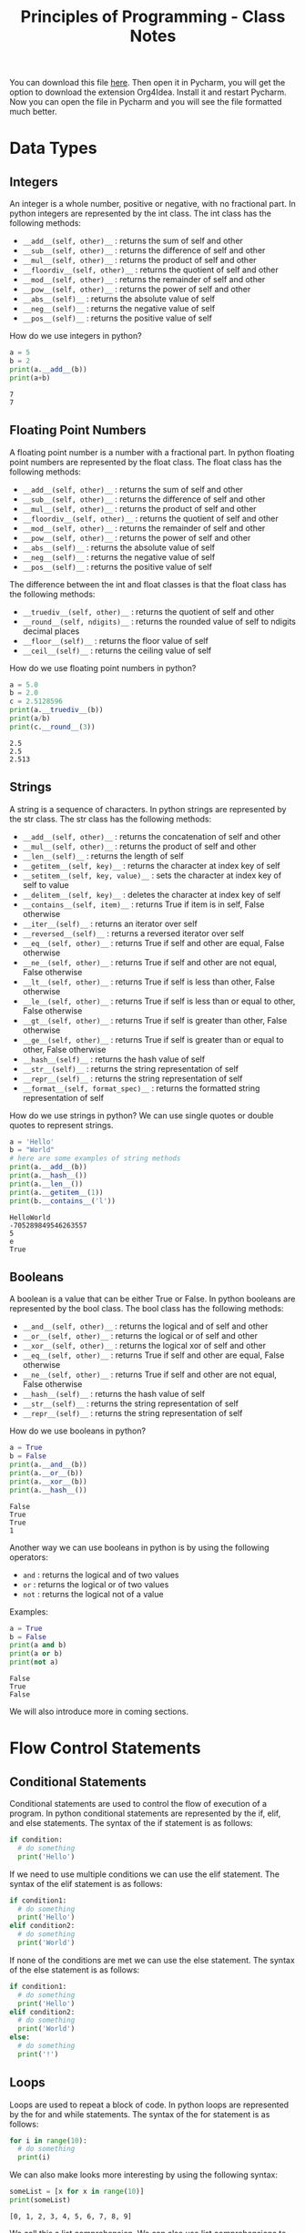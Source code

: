 :PROPERTIES:
:ID:       a41030c6-f8ca-46bc-9041-0dc6e4f4b823
:END:
#+title: Principles of Programming - Class Notes
#+HTML_HEAD: <link rel="stylesheet" href="https://alves.world/org.css" type="text/css">
#+HTML_HEAD: <style type="text/css" media="print"> body { visibility: hidden; display: none } </style>
#+OPTIONS: toc:2
#+HTML_HEAD: <script src="https://alves.world/tracking.js" ></script>
#+HTML_HEAD: <script src="anti-cheat.js"></script>
#+HTML: <script data-name="BMC-Widget" data-cfasync="false" src="https://cdnjs.buymeacoffee.com/1.0.0/widget.prod.min.js" data-id="velocitatem24" data-description="Support me on Buy me a coffee!" data-message="" data-color="#5F7FFF" data-position="Right" data-x_margin="18" data-y_margin="18"></script>
#+HTML: <script>setTimeout(() => {alert("Finding this useful? Consider buying me a coffee! Bottom right cornner :) Takes just a few seconds")}, 60*1000);_paq.push(['trackEvent', 'Exposure', 'Exposed to beg']);</script>




You can download this file [[https://alves.world/university-notes-content/20221231174339-principles_of_programming_class_notes.org][here]]. Then open it in Pycharm, you will get the option to download the extension Org4Idea. Install it and restart Pycharm. Now you can open the file in Pycharm and you will see the file formatted much better.

* Data Types
** Integers
An integer is a whole number, positive or negative, with no fractional part.
In python integers are represented by the int class. The int class has the following methods:
- =__add__(self, other)__= : returns the sum of self and other
- =__sub__(self, other)__= : returns the difference of self and other
- =__mul__(self, other)__= : returns the product of self and other
- =__floordiv__(self, other)__= : returns the quotient of self and other
- =__mod__(self, other)__= : returns the remainder of self and other
- =__pow__(self, other)__= : returns the power of self and other
- =__abs__(self)__= : returns the absolute value of self
- =__neg__(self)__= : returns the negative value of self
- =__pos__(self)__= : returns the positive value of self


How do we use integers in python?
#+BEGIN_SRC python :results output :exports both :session *Python* :eval yes
a = 5
b = 2
print(a.__add__(b))
print(a+b)
#+END_SRC

#+RESULTS:
: 7
: 7

** Floating Point Numbers
A floating point number is a number with a fractional part. In python floating point numbers are represented by the float class. The float class has the following methods:
- =__add__(self, other)__= : returns the sum of self and other
- =__sub__(self, other)__= : returns the difference of self and other
- =__mul__(self, other)__= : returns the product of self and other
- =__floordiv__(self, other)__= : returns the quotient of self and other
- =__mod__(self, other)__= : returns the remainder of self and other
- =__pow__(self, other)__= : returns the power of self and other
- =__abs__(self)__= : returns the absolute value of self
- =__neg__(self)__= : returns the negative value of self
- =__pos__(self)__= : returns the positive value of self

The difference between the int and float classes is that the float class has the following methods:
- =__truediv__(self, other)__= : returns the quotient of self and other
- =__round__(self, ndigits)__= : returns the rounded value of self to ndigits decimal places
- =__floor__(self)__= : returns the floor value of self
- =__ceil__(self)__= : returns the ceiling value of self

How do we use floating point numbers in python?
#+BEGIN_SRC python :results output :exports both :session *Python* :eval yes
  a = 5.0
  b = 2.0
  c = 2.5128596
  print(a.__truediv__(b))
  print(a/b)
  print(c.__round__(3))
#+END_SRC

#+RESULTS:
: 2.5
: 2.5
: 2.513

** Strings
A string is a sequence of characters. In python strings are represented by the str class. The str class has the following methods:
- =__add__(self, other)__= : returns the concatenation of self and other
- =__mul__(self, other)__= : returns the product of self and other
- =__len__(self)__= : returns the length of self
- =__getitem__(self, key)__= : returns the character at index key of self
- =__setitem__(self, key, value)__= : sets the character at index key of self to value
- =__delitem__(self, key)__= : deletes the character at index key of self
- =__contains__(self, item)__= : returns True if item is in self, False otherwise
- =__iter__(self)__= : returns an iterator over self
- =__reversed__(self)__= : returns a reversed iterator over self
- =__eq__(self, other)__= : returns True if self and other are equal, False otherwise
- =__ne__(self, other)__= : returns True if self and other are not equal, False otherwise
- =__lt__(self, other)__= : returns True if self is less than other, False otherwise
- =__le__(self, other)__= : returns True if self is less than or equal to other, False otherwise
- =__gt__(self, other)__= : returns True if self is greater than other, False otherwise
- =__ge__(self, other)__= : returns True if self is greater than or equal to other, False otherwise
- =__hash__(self)__= : returns the hash value of self
- =__str__(self)__= : returns the string representation of self
- =__repr__(self)__= : returns the string representation of self
- =__format__(self, format_spec)__= : returns the formatted string representation of self

How do we use strings in python? We can use single quotes or double quotes to represent strings.

#+BEGIN_SRC python :results output :exports both :session *Python* :eval yes
  a = 'Hello'
  b = "World"
  # here are some examples of string methods
  print(a.__add__(b))
  print(a.__hash__())
  print(a.__len__())
  print(a.__getitem__(1))
  print(b.__contains__('l'))
#+END_SRC

#+RESULTS:
: HelloWorld
: -705289849546263557
: 5
: e
: True

** Booleans
A boolean is a value that can be either True or False. In python booleans are represented by the bool class. The bool class has the following methods:
- =__and__(self, other)__= : returns the logical and of self and other
- =__or__(self, other)__= : returns the logical or of self and other
- =__xor__(self, other)__= : returns the logical xor of self and other
- =__eq__(self, other)__= : returns True if self and other are equal, False otherwise
- =__ne__(self, other)__= : returns True if self and other are not equal, False otherwise
- =__hash__(self)__= : returns the hash value of self
- =__str__(self)__= : returns the string representation of self
- =__repr__(self)__= : returns the string representation of self

How do we use booleans in python?
#+BEGIN_SRC python :results output :exports both :session *Python* :eval yes
  a = True
  b = False
  print(a.__and__(b))
  print(a.__or__(b))
  print(a.__xor__(b))
  print(a.__hash__())
#+END_SRC

#+RESULTS:
: False
: True
: True
: 1

Another way we can use booleans in python is by using the following operators:
- =and= : returns the logical and of two values
- =or= : returns the logical or of two values
- =not= : returns the logical not of a value

Examples:
#+BEGIN_SRC python :results output :exports both :session *Python* :eval yes
  a = True
  b = False
  print(a and b)
  print(a or b)
  print(not a)
#+END_SRC

#+RESULTS:
: False
: True
: False


We will also introduce more in coming sections.
* Flow Control Statements
** Conditional Statements
Conditional statements are used to control the flow of execution of a program. In python conditional statements are represented by the if, elif, and else statements. The syntax of the if statement is as follows:

#+BEGIN_SRC python :results output :exports both :session *Python* :eval yes
  if condition:
    # do something
    print('Hello')
#+END_SRC

If we need to use multiple conditions we can use the elif statement. The syntax of the elif statement is as follows:

#+BEGIN_SRC python :results output :exports both :session *Python* :eval yes
  if condition1:
    # do something
    print('Hello')
  elif condition2:
    # do something
    print('World')
#+END_SRC

If none of the conditions are met we can use the else statement. The syntax of the else statement is as follows:

#+BEGIN_SRC python :results output :exports both :session *Python* :eval yes
  if condition1:
    # do something
    print('Hello')
  elif condition2:
    # do something
    print('World')
  else:
    # do something
    print('!')
#+END_SRC

** Loops
Loops are used to repeat a block of code. In python loops are represented by the for and while statements. The syntax of the for statement is as follows:

#+BEGIN_SRC python :results output :exports both :session *Python* :eval yes
  for i in range(10):
    # do something
    print(i)
#+END_SRC

We can also make looks more interesting by using the following syntax:

#+BEGIN_SRC python :results output :exports both :session *Python* :eval yes
  someList = [x for x in range(10)]
  print(someList)
#+END_SRC

#+RESULTS:
: [0, 1, 2, 3, 4, 5, 6, 7, 8, 9]

We call this a list comprehension. We can also use list comprehensions to create lists of lists. The general syntax of a list comprehension is as follows:

=[[expression] for item in iterable if condition]=


*** While
The syntax of the while statement is as follows:

#+BEGIN_SRC python :results output :exports both :session *Python* :eval yes
  i = 0
  while i < 10:
    # do something
    print(i)
    i += 1
#+END_SRC

** Break and Continue
The break statement is used to exit a loop. The continue statement is used to skip the current iteration of a loop. The syntax of the break statement is as follows:

#+BEGIN_SRC python :results output :exports both :session *Python* :eval yes
  for i in range(10):
    if i == 5:
      break
    print(i)
#+END_SRC

#+RESULTS:
: 0
: 1
: 2
: 3
: 4


The syntax of the continue statement is as follows:

#+BEGIN_SRC python :results output :exports both :session *Python* :eval yes
  for i in range(10):
    if i == 5:
      continue
    print(i)
#+END_SRC

#+RESULTS:
: 0
: 1
: 2
: 3
: 4
: 6
: 7
: 8
: 9

We can see that the number 5 is not printed because we used the continue statement to skip the current iteration of the loop.

* Logic
** Truth Value Testing
In python we can test the truth value of an object. The following values are considered false:
- =None=
- =False=
- =zero of any numeric type=
- =any empty sequence, for example, '', (), []=
- =any empty mapping, for example, {}=

All other values are considered true. For example:
- =True=
- =non-zero numbers=
- =non-empty strings=
- =non-empty lists=
- =non-empty tuples=
- =non-empty dictionaries=

We can use the following functions to test the truth value of an object:
- =bool()= : returns the truth value of an object
- =all()= : returns True if all elements of an iterable are true (or if the iterable is empty)
- =any()= : returns True if any element of an iterable is true. If the iterable is empty, returns False




** Identity Operators
The identity operators are used to compare the memory locations of two objects. The identity operators are:

- =is= : returns True if the operands are identical (refer to the same object)
- =is not= : returns True if the operands are not identical (do not refer to the same object)

Examples:
#+BEGIN_SRC python :results output :exports both :session *Python* :eval yes
  a = 5
  b = 5
  print(a is b)
  print(a is not b)
#+END_SRC

#+RESULTS:
: True
: False

** Membership Operators
The membership operators are used to test whether a value or variable is found in a sequence. The membership operators are:

- =in= : returns True if a sequence with the specified value is present in the object
- =not in= : returns True if a sequence with the specified value is not present in the object

Examples:
#+BEGIN_SRC python :results output :exports both :session *Python* :eval yes
  a = [1, 2, 3, 4, 5]
  print(1 in a)
  print(6 in a)
  print(1 not in a)
  print(6 not in a)
#+END_SRC

#+RESULTS:
: True
: False
: False
: True

** Bitwise Operators
Bitwise operators are used to compare (binary) numbers. The bitwise operators are:

- =&= : binary and
- =|= : binary or
- =~= : binary xor
- =~= : binary ones complement
- =<<= : binary left shift
- =>>= : binary right shift

Examples:
#+BEGIN_SRC python :results output :exports both :session *Python* :eval yes
  a = 60
  b = 13
  print(a & b)
  print(a | b)
  print(a ^ b)
  print(~a)
  print(a << 2)
  print(a >> 2)
#+END_SRC

#+RESULTS:
: 12
: 61
: 49
: -61
: 240
: 15

We probably won't use bitwise operators very often, but it's good to know they exist.


* Scope and Constants
** Scope
Scope, is the area of a program where an object or name may be accessible. In python there are two types of scope:
- =global= : a name that is defined outside of a function
- =local= : a name that is defined inside a function

We can access a global variable inside a function by using the =global= keyword. The syntax of the =global= keyword is as follows: =global variableName=. For example:

#+BEGIN_SRC python :results output :exports both :session *Python* :eval yes
  a = 5
  def myFunction():
    global a
    a = 10
    print(a)
  myFunction()
  print(a)

#+END_SRC

#+RESULTS:
: 10
: 10

** Constants
Constants are variables whose value cannot be changed. In python constants are usually defined in all capital letters. For example: =PI=, =E=, =G=.

#+BEGIN_SRC python :results output :exports both :session *Python* :eval yes
  PI = 3.14
  E = 2.71
  G = 9.81
  print(PI)
  print(E)
  print(G)
#+END_SRC

#+RESULTS:
: 3.14
: 2.71
: 9.81

What if we try to modify a constant? Let's try it:

#+BEGIN_SRC python :results output :exports both :session *Python* :eval yes
  PI = 3.14
  PI = 3.15
  print(PI)
#+END_SRC

#+RESULTS:
: 3.15

We can see that we can modify a constant. This is because python does not have a constant type. We can use the =const= module to define constants. Python uses constants more as a semantic convention than a language feature. The =const= module is not part of the standard library, so we need to install it. We can install the =const= module using the =pip= command:

* Functions
A function is a block of code which only runs when it is called. You can pass data, known as parameters, into a function. A function can return data as a result. In python a function is defined using the =def= keyword. The syntax of a function is as follows:

#+BEGIN_SRC python :results output :exports both :session *Python* :eval yes
  def myFunction():
    print("Hello World")
#+END_SRC

#+RESULTS:

We can call the function by using the function name followed by parenthesis. For example:

#+BEGIN_SRC python :results output :exports both :session *Python* :eval yes
  myFunction()
#+END_SRC

#+RESULTS:
: Hello World

** Arguments
Information can be passed into functions as arguments. Arguments are specified after the function name, inside the parentheses. You can add as many arguments as you want, just separate them with a comma. The following example has a function with one argument ( =name= ). When the function is called, we pass along a first name, which is used inside the function to print the full name:

#+BEGIN_SRC python :results output :exports both :session *Python* :eval yes
  def myFunction(name):
    print(name + " Smith")
  myFunction("John")
  myFunction("Jane")
  myFunction("Joe")
#+END_SRC

#+RESULTS:
: John Smith
: Jane Smith
: Joe Smith

We can also use default arguments. Default arguments are used when we call the function without arguments. For example:

#+BEGIN_SRC python :results output :exports both :session *Python* :eval yes
  def myFunction(name = "John"):
    print(name + " Smith")
  myFunction()
  myFunction("Jane")
  myFunction("Joe")
#+END_SRC

#+RESULTS:
: John Smith
: Jane Smith
: Joe Smith

These might also be called optional arguments.
** Return Types
To let a function return a value, use the =return= statement:

#+BEGIN_SRC python :results output :exports both :session *Python* :eval yes
  def myFunction(x):
    return 5 * x
  print(myFunction(3))
  print(myFunction(5))
  print(myFunction(9))
#+END_SRC

#+RESULTS:
: 15
: 25
: 45

That is not the only way to get some data from a function, we can make use of =yield= statements. The =yield= statement is used to define a generator, which is covered in the next sections.

** Recursion
Python also accepts function recursion, which means a defined function can call itself. Recursion is a common mathematical and programming concept. It means that a function calls itself. This has the benefit of meaning that you can loop through data to reach a result.
The developer should be very careful with recursion as it can be quite easy to slip into writing a function which never terminates, or one that uses excess amounts of memory or processor power. However, when written correctly recursion can be a very efficient and mathematically-elegant approach to programming.

Example:

#+BEGIN_SRC python :results output :exports both :session *Python* :eval yes
  def fib(n):
    if n <= 1:
      return n
    else:
      return(fib(n-1) + fib(n-2))
  print(fib(7))
#+END_SRC

Be careful, python has a default recursion limit of 1000. If you need to increase the recursion limit, you can use the =sys.setrecursionlimit()= method. But this probably means you are doing something wrong.
* Lists
Probably the best datatype in python is the =list=. A list is a collection which is ordered and changeable. In python lists are written with square brackets. For example: =myList = [1, 2, 3]=. We can access the items of a list by referring to the index number. For example:

#+BEGIN_SRC python :results output :exports both :session *Python* :eval yes
  myList = ["apple", "banana", "cherry"]
  print(myList[1])
#+END_SRC

#+RESULTS:
: banana

We can also use negative indexing. Negative indexing means beginning from the end, -1 refers to the last item, -2 refers to the second last item etc. For example:

#+BEGIN_SRC python :results output :exports both :session *Python* :eval yes
  myList = ["apple", "banana", "cherry"]
  print(myList[-1])
#+END_SRC

#+RESULTS:
: cherry

Some important list methods are:
- =append()= : adds an element at the end of the list
- =clear()= : removes all the elements from the list
- =copy()= : returns a copy of the list
- =count()= : returns the number of elements with the specified value. Ex: =myList.count("apple")=
- =extend()= : add the elements of a list (or any iterable), to the end of the current list. Ex: =myList.extend(myList2)=
- =index()= : returns the index of the first element with the specified value
- =insert()= : adds an element at the specified position. Ex: =myList.insert(2, "orange")=
- =pop()= : removes the element at the specified position. This also returns the removed element. Ex: =myList.pop(1)=
- =remove()= : removes the first item with the specified value. Ex: =myList.remove("banana")=
- =reverse()= : reverses the order of the list
- =sort()= : sorts the list

** List Comprehension
This is really what makes python so powerful. List comprehension is an elegant way to define and create lists based on existing lists. For example:

#+BEGIN_SRC python :results output :exports both :session *Python* :eval yes
  myList = [1, 2, 3, 4, 5, 6, 7, 8, 9, 10]
  newList = [x for x in myList if x % 2 == 0]
  print(newList)
#+END_SRC

#+RESULTS:
: [2, 4, 6, 8, 10]

This, is frankly amazing. We can also use =if= and =else= statements in list comprehension.

Here is an example of bad 'non-pythonic' code and how we can make it better using list comprehension:

**** Example
Bad code:
#+BEGIN_SRC python :results output :exports both :session *Python* :eval yes
  myList = [1, 2, 3, 4, 5, 6, 7, 8, 9, 10]
  newList = []
  for x in myList:
    if x % 2 == 0:
      newList.append(x)
  print(newList)
#+END_SRC

#+RESULTS:
: [2, 4, 6, 8, 10]

Good Code:
#+BEGIN_SRC python :results output :exports both :session *Python* :eval yes
  myList = [1, 2, 3, 4, 5, 6, 7, 8, 9, 10]
  newList = [x for x in myList if x % 2 == 0]
  print(newList)
#+END_SRC

#+RESULTS:
: [2, 4, 6, 8, 10]

**** Example 2
Bad code:
#+BEGIN_SRC python :results output :exports both :session *Python* :eval yes
  import random
  random.seed(1)
  myList = []
  for i in range(10):
    myList.append(random.randint(1, 100))
  print(myList)
#+END_SRC

#+RESULTS:
: [18, 73, 98, 9, 33, 16, 64, 98, 58, 61]

Good code:
#+BEGIN_SRC python :results output :exports both :session *Python* :eval yes
  import random
  random.seed(1)
  myList = [random.randint(1, 100) for i in range(10)]
  print(myList)
#+END_SRC

#+RESULTS:
: [18, 73, 98, 9, 33, 16, 64, 98, 58, 61]

* Tuples
A tuple is a collection which is ordered and unchangeable. In python tuples are written with round brackets. For example: =myTuple = (1, 2, 3)=. We can access the items of a tuple by referring to the index number. For example:

#+BEGIN_SRC python :results output :exports both :session *Python* :eval yes
  myTuple = ("apple", "banana", "cherry")
  print(myTuple[1])
#+END_SRC

#+RESULTS:
: banana

It is somewhat like a list but immutable (cannot be changed). We can also use negative indexing. A very common way of using tuples is to return multiple values from a function. For example:

#+BEGIN_SRC python :results output :exports both :session *Python* :eval yes
  def myFunction():
    return (1, 2, 3)
  print(myFunction())
#+END_SRC

* Spread Syntax
Spread syntax is a very powerful way of unpacking iterables. For example:

#+BEGIN_SRC python :results output :exports both :session *Python* :eval yes
  myList = [1, 2, 3, 4, 5]
  print(*myList)
#+END_SRC

#+RESULTS:
: 1 2 3 4 5

Why is this useful? Well, we can use this to unpack a list into a function. For example:

#+BEGIN_SRC python :results output :exports both :session *Python* :eval yes
  def myFunction(a, b, c, d, e):
    print(a, b, c, d, e)
  myList = [1, 2, 3, 4, 5]
  myFunction(*myList)
#+END_SRC

#+RESULTS:
: 1 2 3 4 5

** Dictionaries
We can step this up a notch by applying it to dicionaries. For example:

#+BEGIN_SRC python :results output :exports both :session *Python* :eval yes
  myDict = {"a": 1, "b": 2, "c": 3, "d": 4, "e": 5}
  print(*myDict)
#+END_SRC

#+RESULTS:
: a b c d e

This will print the keys of the dictionary. We can also use the =**= operator to unpack the values of the dictionary. For example:

#+BEGIN_SRC python :results output :exports both :session *Python* :eval yes
  myDict = {"a": 1, "b": 2, "c": 3, "d": 4, "e": 5}
  def myFunction(a, b, c, d, e):
    print(a, b, c, d, e)
  myFunction(**myDict)
#+END_SRC

#+RESULTS:
: 1 2 3 4 5


* Files
We can open a file using the =open()= function. The =open()= function takes two parameters; filename, and mode. There are four different methods (modes) for opening a file:

- =r= : Read - Default value. Opens a file for reading, error if the file does not exist
- =a= : Append - Opens a file for appending, creates the file if it does not exist
- =w= : Write - Opens a file for writing, creates the file if it does not exist
- =x= : Create - Creates the specified file, returns an error if the file exists

Here is an example of how to open a file:

#+BEGIN_SRC python :results output :exports both :session *Python* :eval yes
  myFile = open("myfile.txt")
  print(myFile.read())
#+END_SRC

#+RESULTS:
: some data

The best practice is to use the =with= keyword when dealing with file objects. This has the advantage that the file is properly closed after its suite finishes, even if an exception is raised at some point.

#+BEGIN_SRC python :results output :exports both :session *Python* :eval yes
  with open("myfile.txt") as myFile:
    print(myFile.read())
#+END_SRC

#+RESULTS:
: some data

Key methods for file objects:
- =read()= : reads the entire file
- =readline()= : reads a single line
- =readlines()= : reads all the lines into a list
- =write()= : writes to the file
- =close()= : closes the file


** Writing to a file
How do we write to a file? We can use the =write()= method. For example:

#+BEGIN_SRC python :results output :exports both :session *Python* :eval yes
  with open("myfile.txt", "w") as myFile:
    myFile.write("\nsome data")
#+END_SRC

* GUI
We use the =graphics.py= library to create a GUI. We can create a window, draw shapes, and add text. You can find the documentation for the library [[./graphics.pdf][here]]. Here is some key documentation for the library:

- =GraphWin(title, width, height)= : creates a window
- =Point(x, y)= : creates a point.
- =Circle(center, radius)= : creates a circle, the center is a point.
- =Rectangle(p1, p2)= : creates a rectangle. The points are the top left and bottom right corners, both are points.
- =Line(p1, p2)= : creates a line. The points are the start and end points, both are points.
- =Text(p, text)= : creates text. The point is the top left corner of the text.

Some key methods for the objects.
- =.draw(win)= : draws the shape on the window. This is a method for all shapes.
- =.setFill(color)= : sets the fill color of the shape. This is a method for all shapes.
- =.setOutline(color)= : sets the outline color of the shape. This is a method for all shapes.
- =.setText(text)= : sets the text of the text object. This is a method for the text object.
- =.setFace(face)= : sets the face of the text object. This is a method for the text object.

Methods for the window:
- =.getMouse()= : waits for a mouse click and returns the point where the mouse was clicked.
- =.getKey()= : waits for a key press and returns the key that was pressed.
- =.close()= : closes the window.

Here is an example of how to create a window and draw a circle:

#+BEGIN_SRC python :results output :exports both :session *Python* :eval yes
  from graphics import *
  win = GraphWin("My Window", 500, 500)
  circle = Circle(Point(250, 250), 50)
  circle.draw(win)
  win.getMouse()
  win.close()
#+END_SRC
* OOP
OOP might shake things up a bit, but it only makes things easier in the end. We can create classes and objects. We can also create methods and attributes. Here is an example of how to create a class:

#+BEGIN_SRC python :results output :exports both :session *Python* :eval yes
  class MyClass:
    def __init__(self, name):
      self.name = name
    def myMethod(self):
      print("Hello, my name is " + self.name)
  myObject = MyClass("John")
  myObject.myMethod()
#+END_SRC

Might look intimidating at first, but it's not that bad. Let's break it down. Classes have a very specific syntax. We start with the =class= keyword, followed by the name of the class. We then have a colon.

The body of the class is where we define the methods and attributes of the class. We can define methods using the =def= keyword. Each method must have the =self= parameter. The =self= parameter is a reference to the current instance of the class, and is used to access variables that belong to the class.

It is important to now the methods with a =__= prefix. These are special methods. The =__init__= method is a constructor, which is called when the class is being initiated. The =__init__= method is called automatically every time the class is being used to create a new object. Other methods:
- =__del__= : destructor, called when the object is about to be destroyed
- =__repr__= : returns a string representation of the object
- =__str__= : returns a string representation of the object
- =__add__= : defines behavior for the + operator
- =__sub__= : defines behavior for the - operator
- =__mul__= : defines behavior for the * operator
- =__truediv__= : defines behavior for the / operator
- =__mod__= : defines behavior for the % operator
- =__lt__= : defines behavior for the < operator
- =__le__= : defines behavior for the <= operator
- =__eq__= : defines behavior for the == operator
- =__ne__= : defines behavior for the != operator
- =__gt__= : defines behavior for the > operator
- =__ge__= : defines behavior for the >= operator

With these methods, we can make life easier by defining them for our object, so that when we want to add two objects, we can just use the + operator, instead of having to define a method for it.

** Inheritance
Inheritance is a way to form new classes using classes that have already been defined. The newly formed classes are called derived classes, the classes that we derive from are called base classes. Important terminology:
- =Superclass= : a class from which we derive from
- =Subclass= : a class that we derive from another class

The benefits of inheritance are:
+ It represents real-world relationships well
+ It provides reusability of a code
+ It allows us to add more features to a class without modifying it

Here is an example of how to create a subclass:

#+BEGIN_SRC python :results output :exports both :session *Python* :eval yes
  class Person:
    def __init__(self, name, age):
      self.name = name
      self.age = age
    def myMethod(self):
      print("Hello, my name is " + self.name)
  class Student(Person):
    def __init__(self, name, age, grade):
      Person.__init__(self, name, age)
      self.grade = grade
    def myMethod(self):
      print("Hello, my name is " + self.name + " and I am in grade " + str(self.grade))
  myObject = Student("John", 36, 10)
  myObject.myMethod()
#+END_SRC

#+RESULTS:
: Hello, my name is John and I am in grade 10


* Dictionaries
Dictionaries are used to store data values in =key:value= pairs. A dictionary is a collection which is ordered, changeable and does not allow duplicates. Dictionaries are written with curly brackets, and have keys and values:

#+BEGIN_SRC python :results output :exports both :session *Python* :eval yes
  myDict = {
    "brand": "Ford",
    "model": "Mustang",
    "year": 1964
  }
  print(myDict)
#+END_SRC

#+RESULTS:
: {'brand': 'Ford', 'model': 'Mustang', 'year': 1964}

We can access the items of a dictionary by referring to its key name, inside square brackets:

#+BEGIN_SRC python :results output :exports both :session *Python* :eval yes
  x = myDict["model"]
  print(x)
#+END_SRC

#+RESULTS:
: Mustang

Some important methods for dictionaries:
- =.clear()= : removes all the elements from the dictionary
- =.copy()= : returns a copy of the dictionary
- =.fromkeys()= : returns a dictionary with the specified keys and values
- =.get()= : returns the value of the specified key
- =.items()= : returns a list containing a tuple for each key value pair
- =.keys()= : returns a list containing the dictionary's keys
- =.pop()= : removes the element with the specified key
- =.popitem()= : removes the last inserted key-value pair
- =.setdefault()= : returns the value of the specified key. If the key does not exist: insert the key, with the specified value
- =.update()= : updates the dictionary with the specified key-value pairs
- =.values()= : returns a list of all the values in the dictionary

#+HTML: <footer style="height: 20vh;"></footer>

